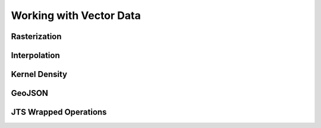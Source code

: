 .. _vector:

Working with Vector Data
========================

Rasterization
-------------

Interpolation
-------------

Kernel Density
--------------

GeoJSON
-------

JTS Wrapped Operations
----------------------
